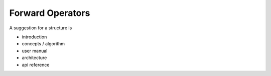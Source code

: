=================
Forward Operators
=================

A suggestion for a structure is

- introduction
- concepts / algorithm
- user manual
- architecture
- api reference